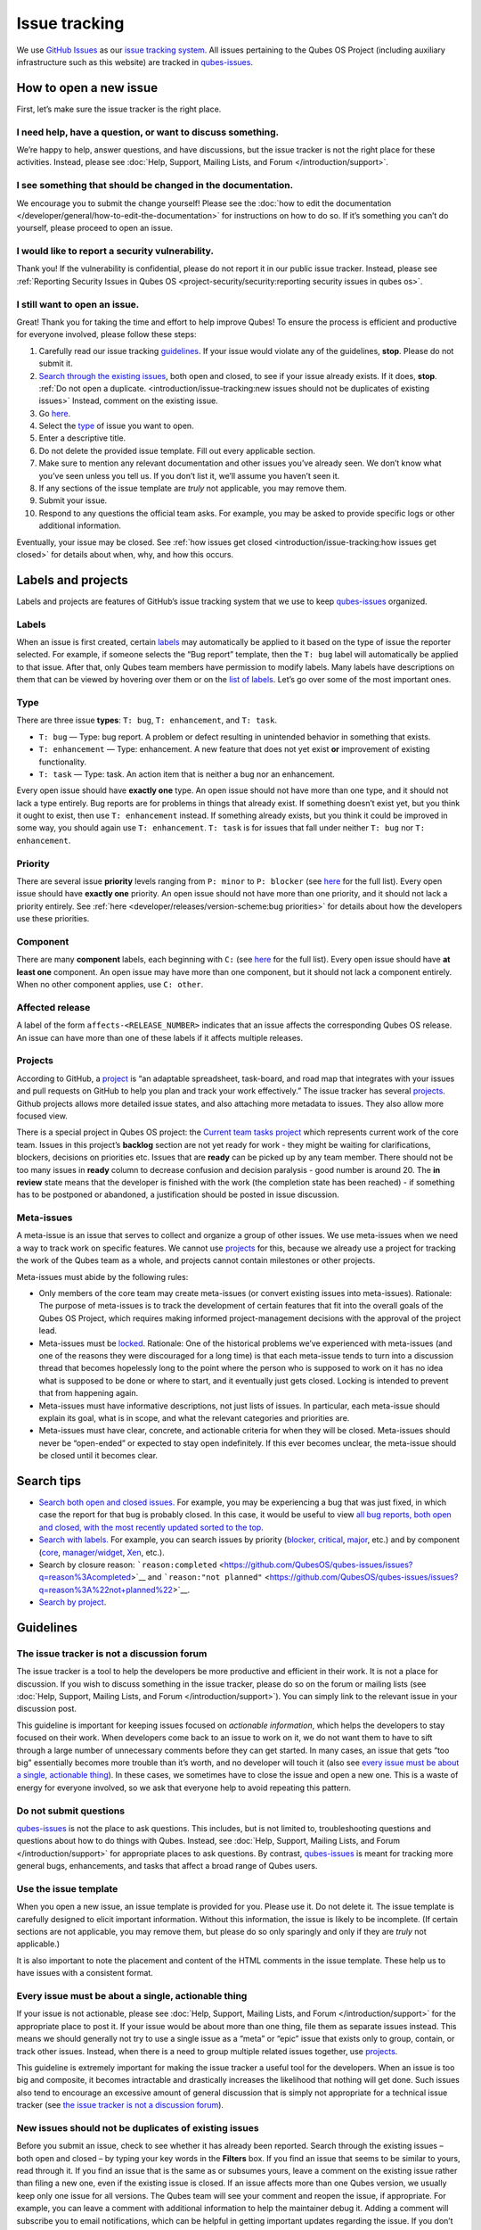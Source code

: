 ==============
Issue tracking
==============


We use `GitHub Issues <https://docs.github.com/en/issues>`__ as our
`issue tracking system <https://en.wikipedia.org/wiki/Issue_tracking_system>`__. All
issues pertaining to the Qubes OS Project (including auxiliary
infrastructure such as this website) are tracked in
`qubes-issues <https://github.com/QubesOS/qubes-issues/issues>`__.

How to open a new issue
-----------------------


First, let’s make sure the issue tracker is the right place.

I need help, have a question, or want to discuss something.
^^^^^^^^^^^^^^^^^^^^^^^^^^^^^^^^^^^^^^^^^^^^^^^^^^^^^^^^^^^


We’re happy to help, answer questions, and have discussions, but the
issue tracker is not the right place for these activities. Instead,
please see :doc:`Help, Support, Mailing Lists, and Forum </introduction/support>`.

I see something that should be changed in the documentation.
^^^^^^^^^^^^^^^^^^^^^^^^^^^^^^^^^^^^^^^^^^^^^^^^^^^^^^^^^^^^


We encourage you to submit the change yourself! Please see the :doc:`how to edit the documentation </developer/general/how-to-edit-the-documentation>` for
instructions on how to do so. If it’s something you can’t do yourself,
please proceed to open an issue.

I would like to report a security vulnerability.
^^^^^^^^^^^^^^^^^^^^^^^^^^^^^^^^^^^^^^^^^^^^^^^^


Thank you! If the vulnerability is confidential, please do not report it
in our public issue tracker. Instead, please see :ref:`Reporting Security Issues in Qubes OS <project-security/security:reporting security issues in qubes os>`.

I still want to open an issue.
^^^^^^^^^^^^^^^^^^^^^^^^^^^^^^


Great! Thank you for taking the time and effort to help improve Qubes!
To ensure the process is efficient and productive for everyone involved,
please follow these steps:

1. Carefully read our issue tracking `guidelines <#guidelines>`__. If
   your issue would violate any of the guidelines, **stop**. Please do
   not submit it.

2. `Search through the existing issues <#search-tips>`__, both open and
   closed, to see if your issue already exists. If it does, **stop**.
   :ref:`Do not open a duplicate. <introduction/issue-tracking:new issues should not be duplicates of existing issues>`
   Instead, comment on the existing issue.

3. Go
   `here <https://github.com/QubesOS/qubes-issues/issues/new/choose>`__.

4. Select the `type <#type>`__ of issue you want to open.

5. Enter a descriptive title.

6. Do not delete the provided issue template. Fill out every applicable
   section.

7. Make sure to mention any relevant documentation and other issues
   you’ve already seen. We don’t know what you’ve seen unless you tell
   us. If you don’t list it, we’ll assume you haven’t seen it.

8. If any sections of the issue template are *truly* not applicable,
   you may remove them.

9. Submit your issue.

10. Respond to any questions the official team asks. For example, you
    may be asked to provide specific logs or other additional
    information.



Eventually, your issue may be closed. See :ref:`how issues get closed <introduction/issue-tracking:how issues get closed>` for details about
when, why, and how this occurs.

Labels and projects
-------------------


Labels and projects are features of GitHub’s issue tracking system that
we use to keep
`qubes-issues <https://github.com/QubesOS/qubes-issues/issues>`__
organized.

Labels
^^^^^^


When an issue is first created, certain
`labels <https://github.com/QubesOS/qubes-issues/labels>`__ may
automatically be applied to it based on the type of issue the reporter
selected. For example, if someone selects the “Bug report” template,
then the ``T: bug`` label will automatically be applied to that issue.
After that, only Qubes team members have permission to modify labels.
Many labels have descriptions on them that can be viewed by hovering
over them or on the `list of labels <https://github.com/QubesOS/qubes-issues/labels>`__. Let’s go
over some of the most important ones.

Type
^^^^


There are three issue **types**: ``T: bug``, ``T: enhancement``, and
``T: task``.

- ``T: bug`` — Type: bug report. A problem or defect resulting in
  unintended behavior in something that exists.

- ``T: enhancement`` — Type: enhancement. A new feature that does not
  yet exist **or** improvement of existing functionality.

- ``T: task`` — Type: task. An action item that is neither a bug nor an
  enhancement.



Every open issue should have **exactly one** type. An open issue should
not have more than one type, and it should not lack a type entirely. Bug
reports are for problems in things that already exist. If something
doesn’t exist yet, but you think it ought to exist, then use
``T: enhancement`` instead. If something already exists, but you think
it could be improved in some way, you should again use
``T: enhancement``. ``T: task`` is for issues that fall under neither
``T: bug`` nor ``T: enhancement``.

Priority
^^^^^^^^


There are several issue **priority** levels ranging from ``P: minor`` to
``P: blocker`` (see
`here <https://github.com/QubesOS/qubes-issues/labels?q=P%3A>`__ for the
full list). Every open issue should have **exactly one** priority. An
open issue should not have more than one priority, and it should not
lack a priority entirely. See
:ref:`here <developer/releases/version-scheme:bug priorities>` for details about how the
developers use these priorities.

Component
^^^^^^^^^


There are many **component** labels, each beginning with ``C:`` (see
`here <https://github.com/QubesOS/qubes-issues/labels?q=C%3A>`__ for the
full list). Every open issue should have **at least one** component. An
open issue may have more than one component, but it should not lack a
component entirely. When no other component applies, use ``C: other``.

Affected release
^^^^^^^^^^^^^^^^


A label of the form ``affects-<RELEASE_NUMBER>`` indicates that an issue
affects the corresponding Qubes OS release. An issue can have more than
one of these labels if it affects multiple releases.

Projects
^^^^^^^^


According to GitHub, a
`project <https://docs.github.com/en/issues/planning-and-tracking-with-projects/learning-about-projects/about-projects>`__
is “an adaptable spreadsheet, task-board, and road map that integrates
with your issues and pull requests on GitHub to help you plan and track
your work effectively.” The issue tracker has several
`projects <https://github.com/QubesOS/qubes-issues/projects>`__. Github
projects allows more detailed issue states, and also attaching more
metadata to issues. They also allow more focused view.

There is a special project in Qubes OS project: the `Current team tasks project <https://github.com/orgs/QubesOS/projects/19/views/1>`__ which
represents current work of the core team. Issues in this project’s
**backlog** section are not yet ready for work - they might be waiting
for clarifications, blockers, decisions on priorities etc. Issues that
are **ready** can be picked up by any team member. There should not be
too many issues in **ready** column to decrease confusion and decision
paralysis - good number is around 20. The **in review** state means that
the developer is finished with the work (the completion state has been
reached) - if something has to be postponed or abandoned, a
justification should be posted in issue discussion.

Meta-issues
^^^^^^^^^^^


A meta-issue is an issue that serves to collect and organize a group of
other issues. We use meta-issues when we need a way to track work on
specific features. We cannot use `projects <#projects>`__ for this,
because we already use a project for tracking the work of the Qubes team
as a whole, and projects cannot contain milestones or other projects.

Meta-issues must abide by the following rules:

- Only members of the core team may create meta-issues (or convert
  existing issues into meta-issues).
  Rationale: The purpose of meta-issues is to track the development of
  certain features that fit into the overall goals of the Qubes OS
  Project, which requires making informed project-management decisions
  with the approval of the project lead.

- Meta-issues must be
  `locked <https://docs.github.com/en/communities/moderating-comments-and-conversations/locking-conversations>`__.
  Rationale: One of the historical problems we’ve experienced with
  meta-issues (and one of the reasons they were discouraged for a long
  time) is that each meta-issue tends to turn into a discussion thread
  that becomes hopelessly long to the point where the person who is
  supposed to work on it has no idea what is supposed to be done or
  where to start, and it eventually just gets closed. Locking is
  intended to prevent that from happening again.

- Meta-issues must have informative descriptions, not just lists of
  issues. In particular, each meta-issue should explain its goal, what
  is in scope, and what the relevant categories and priorities are.

- Meta-issues must have clear, concrete, and actionable criteria for
  when they will be closed. Meta-issues should never be “open-ended” or
  expected to stay open indefinitely. If this ever becomes unclear, the
  meta-issue should be closed until it becomes clear.



Search tips
-----------


- `Search both open and closed issues. <https://github.com/QubesOS/qubes-issues/issues?utf8=%E2%9C%93&q=is%3Aissue>`__
  For example, you may be experiencing a bug that was just fixed, in
  which case the report for that bug is probably closed. In this case,
  it would be useful to view `all bug reports, both open and closed, with the most recently updated sorted to the top <https://github.com/QubesOS/qubes-issues/issues?q=label%3A%22T%3A+bug%22+sort%3Aupdated-desc>`__.

- `Search with labels. <https://github.com/QubesOS/qubes-issues/labels>`__ For
  example, you can search issues by priority
  (`blocker <https://github.com/QubesOS/qubes-issues/labels/P%3A%20blocker>`__,
  `critical <https://github.com/QubesOS/qubes-issues/labels/P%3A%20critical>`__,
  `major <https://github.com/QubesOS/qubes-issues/labels/P%3A%20major>`__,
  etc.) and by component
  (`core <https://github.com/QubesOS/qubes-issues/issues?q=is%3Aopen+is%3Aissue+label%3A%22C%3A+core%22>`__,
  `manager/widget <https://github.com/QubesOS/qubes-issues/issues?utf8=%E2%9C%93&q=is%3Aopen+is%3Aissue+label%3A%22C%3A+manager%2Fwidget%22+>`__,
  `Xen <https://github.com/QubesOS/qubes-issues/issues?q=is%3Aopen+is%3Aissue+label%3A%22C%3A+Xen%22>`__,
  etc.).

- Search by closure reason:
  ```reason:completed`` <https://github.com/QubesOS/qubes-issues/issues?q=reason%3Acompleted>`__
  and
  ```reason:"not planned"`` <https://github.com/QubesOS/qubes-issues/issues?q=reason%3A%22not+planned%22>`__.

- `Search by project <https://github.com/QubesOS/qubes-issues/projects>`__.



Guidelines
----------


The issue tracker is not a discussion forum
^^^^^^^^^^^^^^^^^^^^^^^^^^^^^^^^^^^^^^^^^^^


The issue tracker is a tool to help the developers be more productive
and efficient in their work. It is not a place for discussion. If you
wish to discuss something in the issue tracker, please do so on the
forum or mailing lists (see :doc:`Help, Support, Mailing Lists, and Forum </introduction/support>`). You can simply link to the relevant issue in your
discussion post.

This guideline is important for keeping issues focused on *actionable information*, which helps the developers to stay focused on their work.
When developers come back to an issue to work on it, we do not want them
to have to sift through a large number of unnecessary comments before
they can get started. In many cases, an issue that gets “too big”
essentially becomes more trouble than it’s worth, and no developer will
touch it (also see `every issue must be about a single, actionable thing <#every-issue-must-be-about-a-single-actionable-thing>`__). In
these cases, we sometimes have to close the issue and open a new one.
This is a waste of energy for everyone involved, so we ask that everyone
help to avoid repeating this pattern.

Do not submit questions
^^^^^^^^^^^^^^^^^^^^^^^


`qubes-issues <https://github.com/QubesOS/qubes-issues/issues>`__ is not
the place to ask questions. This includes, but is not limited to,
troubleshooting questions and questions about how to do things with
Qubes. Instead, see :doc:`Help, Support, Mailing Lists, and Forum </introduction/support>` for appropriate places to ask questions. By
contrast,
`qubes-issues <https://github.com/QubesOS/qubes-issues/issues>`__ is
meant for tracking more general bugs, enhancements, and tasks that
affect a broad range of Qubes users.

Use the issue template
^^^^^^^^^^^^^^^^^^^^^^


When you open a new issue, an issue template is provided for you. Please
use it. Do not delete it. The issue template is carefully designed to
elicit important information. Without this information, the issue is
likely to be incomplete. (If certain sections are not applicable, you
may remove them, but please do so only sparingly and only if they are
*truly* not applicable.)

It is also important to note the placement and content of the HTML
comments in the issue template. These help us to have issues with a
consistent format.

Every issue must be about a single, actionable thing
^^^^^^^^^^^^^^^^^^^^^^^^^^^^^^^^^^^^^^^^^^^^^^^^^^^^


If your issue is not actionable, please see :doc:`Help, Support, Mailing Lists, and Forum </introduction/support>` for the appropriate place to post it. If
your issue would be about more than one thing, file them as separate
issues instead. This means we should generally not try to use a single
issue as a “meta” or “epic” issue that exists only to group, contain, or
track other issues. Instead, when there is a need to group multiple
related issues together, use
`projects <https://github.com/QubesOS/qubes-issues/projects>`__.

This guideline is extremely important for making the issue tracker a
useful tool for the developers. When an issue is too big and composite,
it becomes intractable and drastically increases the likelihood that
nothing will get done. Such issues also tend to encourage an excessive
amount of general discussion that is simply not appropriate for a
technical issue tracker (see `the issue tracker is not a discussion forum <#the-issue-tracker-is-not-a-discussion-forum>`__).

New issues should not be duplicates of existing issues
^^^^^^^^^^^^^^^^^^^^^^^^^^^^^^^^^^^^^^^^^^^^^^^^^^^^^^


Before you submit an issue, check to see whether it has already been
reported. Search through the existing issues – both open and closed – by
typing your key words in the **Filters** box. If you find an issue that
seems to be similar to yours, read through it. If you find an issue that
is the same as or subsumes yours, leave a comment on the existing issue
rather than filing a new one, even if the existing issue is closed. If
an issue affects more than one Qubes version, we usually keep only one
issue for all versions. The Qubes team will see your comment and reopen
the issue, if appropriate. For example, you can leave a comment with
additional information to help the maintainer debug it. Adding a comment
will subscribe you to email notifications, which can be helpful in
getting important updates regarding the issue. If you don’t have
anything to add but still want to receive email updates, you can click
the “Subscribe” button at the side or bottom of the comments.

Every issue must be of a single type
^^^^^^^^^^^^^^^^^^^^^^^^^^^^^^^^^^^^


Every issue must be exactly one of the following types: a bug report
(``bug``), a feature or improvement request (``enhancement``), or a task
(``task``). Do not file multi-typed issues. Instead, file multiple
issues of distinct types. The Qubes team will classify your issue
according to its type.

New issues should include all relevant information
^^^^^^^^^^^^^^^^^^^^^^^^^^^^^^^^^^^^^^^^^^^^^^^^^^


When you file a new issue, you should be sure to include the version of
Qubes you’re using, as well as versions of related software packages
(:doc:`how to copy information out of dom0 </user/how-to-guides/how-to-copy-from-dom0>`).
If your issue is related to hardware, provide as many details as
possible about the hardware. A great way to do this is by :ref:`generating and submitting a Hardware Compatibility List (HCL) report <user/hardware/how-to-use-the-hcl:generating and submitting new reports>`,
then linking to it in your issue. You may also need to use command-line
tools such as ``lspci``. If you’re reporting a bug in a package that is
in a :doc:`testing </user/downloading-installing-upgrading/testing>` repository, please reference the
appropriate issue in the
`updates-status <https://github.com/QubesOS/updates-status/issues>`__
repository. Project maintainers really appreciate thorough explanations.
It usually helps them address the problem more quickly, so everyone
wins!

There are no guarantees that your issue will be addressed
^^^^^^^^^^^^^^^^^^^^^^^^^^^^^^^^^^^^^^^^^^^^^^^^^^^^^^^^^


Keep in mind that
`qubes-issues <https://github.com/QubesOS/qubes-issues/issues>`__ is an
issue tracker, not a support system. Creating a new issue is simply a
way for you to submit an item for the Qubes team’s consideration. It is
up to the Qubes team to decide whether or how to address your issue,
which may include closing the issue without taking any action on it.
Even if your issue is kept open, however, you should not expect it to be
addressed within any particular time frame, or at all. At the time of
this writing, there are well over one thousand open issues in
`qubes-issues <https://github.com/QubesOS/qubes-issues/issues>`__. The
Qubes team has its own roadmap and priorities, which will govern the
manner and order in which open issues are addressed.

Issues and comments must be written in English
^^^^^^^^^^^^^^^^^^^^^^^^^^^^^^^^^^^^^^^^^^^^^^


If English is not your native language, you may post a machine
translation. If you wish, you may also include the original non-English
text in a `collapsible section <#use-collapsible-sections-for-long-nonessential-content>`__.

Use collapsible sections for long, nonessential content
^^^^^^^^^^^^^^^^^^^^^^^^^^^^^^^^^^^^^^^^^^^^^^^^^^^^^^^


On GitHub, create collapsible sections in Markdown like so:

.. code:: bash

      <details>
      <summary>Summary goes here. This line is optional.</summary>
      
      Long, nonessential content goes here. You can put a code block here, but make sure to leave empty lines before and after the fence lines (```).
      
      </details>



**Tip:** Use the “Preview” tab to make sure it renders correctly before
posting.

How issues get closed
---------------------


If the Qubes developers make a code change that resolves an issue, then
the issue will typically be `closed from the relevant commit or merged pull request (PR) <https://docs.github.com/en/issues/tracking-your-work-with-issues/creating-issues/linking-a-pull-request-to-an-issue>`__.

Bug reports
^^^^^^^^^^^


In the case of bugs, the package containing the change will move to the
appropriate :doc:`testing </user/downloading-installing-upgrading/testing>` repository, then to the
appropriate stable repository. If you so choose, you can test the fix
while it’s in the :doc:`testing </user/downloading-installing-upgrading/testing>` repository, or you can
wait for it to land in the stable repository. If, after testing the fix,
you find that it does not really fix the reported bug, please leave a
comment on the issue explaining the situation. When you do, we will
receive a notification and respond on the issue or reopen it (or both).
Please **do not** create a duplicate issue or attempt to contact the
developers individually about a problem.

Resolution
^^^^^^^^^^


In GitHub, an issue can be :title-reference:`closed as either ``completed`` or
``not planned`` <https://github.blog/changelog/2022-03-10-the-new-github-issues-march-10th-update/#%F0%9F%95%B5%F0%9F%8F%BD%E2%99%80%EF%B8%8F-issue-closed-reasons>`__.

Being closed as ``completed`` means that the issue has been fixed (in
the case of bugs) or done (in the case of enhancements and tasks). More
precisely, it means that a commit containing the relevant work has been
pushed. It takes time for this work to make its way into a package,
which must then go through the :doc:`testing </user/downloading-installing-upgrading/testing>` process
before finally landing in the relevant stable repository. Automated
comments on the issue will announce when key events in this process
occur.

Being closed as ``not planned`` means that the issue will *not* be fixed
(in the case of bugs) or done (in the case of enhancements and tasks).
When an issue is closed as ``not planned``, we add a **resolution**
label starting with ``R:`` that specifies the reason for the closure,
such as ``R: duplicate`` or ``R: cannot reproduce``. Each of these
labels has a description that briefly explains the label. We also leave
a comment containing a longer explanation for why the issue is being
closed along with general information.

While issues that are closed as ``not planned`` get a more specific
resolution label, issues that are closed as ``completed`` do not always
get one, since the linked PRs, commits, automated messages, and the
``completed`` reason itself are often sufficient to convey all relevant
information. For information about using closure reasons in searches,
see `Search tips <#search-tips>`__.

Backports
^^^^^^^^^


Issues in GitHub can only be open or closed, but when it comes to bugs
that affect multiple versions of Qubes OS, there are several possible
states:

1. Not fixed yet

2. Fix developed but not yet committed (PR open)

3. Fix committed (PR merged), but update not yet pushed to any repo

4. Update pushed to testing repo for the most recent development version

5. Update pushed to stable repo for the most recent development version

6. Update backported to stable version(s) and pushed to the testing repo

7. Update pushed to stable repo of stable version(s)



We close issues at step 3. Then, as updates are released, the issue
automatically gets the appropriate ``current-testing``
(``rX.Y-*-cur-test``) and ``stable`` (``rX.Y-*-stable``) labels. Based
on these labels, it’s possible to select issues waiting for step 6 (see
`issues by release <https://github.com/QubesOS/qubes-issues#issues-by-release>`__).

Therefore, if you see that an issue is closed, but the fix is not yet
available to you, be aware that it may be at an intermediate stage of
this process between issue closure and the update being available in
whichever repos you have enabled in whichever version of Qubes you’re
using.

In order to assist with this, we have a label called `backport pending <https://github.com/QubesOS/qubes-issues/labels/backport%20pending>`__,
which means, “The fix has been released for the testing release but is
pending backport to the stable release.” Our infrastructure will attempt
to apply this label automatically, when appropriate, but it is not
perfect, and the developers may need to adjust it manually.

Understanding open and closed issues
^^^^^^^^^^^^^^^^^^^^^^^^^^^^^^^^^^^^


Every issue is always in one of two states: open or closed, with open
being the default. The **open** and **closed** states mean that,
according to our available information at present, the issue in question
either **is** or **is not** (respectively) actionable for the Qubes
team. The open and closed states do not mean anything more than this,
and it’s important not to read anything else into them. It’s also
important to understand that closing an issue is, in effect, nothing
more than changing a virtual tag on an issue. Closing an issue is never
“final” in any sense, and it does not affect the issue itself in any
other way. Issues can be opened and closed instantly with a single
button press an unlimited number of times at no cost. In fact, since the
open and closed states reflect our available information at present, one
should expect these states to change back and forth as new information
becomes available. Closed issues are fully searchable, just like open
issues, and we explicitly instruct all users of the issue tracker to
search *both* open *and* closed issues, which GitHub makes easy.

Workflow and what do issue states mean
--------------------------------------


There are some rules we use when assigning issues and tagging them.

Assigning issues
^^^^^^^^^^^^^^^^


To avoid a situation where an issue is “dead” - assigned to someone who
is not actively working on it - and to help the team organize their
work, an issue should be assigned to a person who currently works on it,
or will start working on it in a very near future (about a week or two).
One person can have several issues assigned at the same time (for
example they may be working on one another issue while waiting for
review), but if an issue is no longer actively being worked on (for
example when it’s blocked by something else), it should be unassigned.
At that point, if there is some partial work already done, there should
be a comment about that, including link to the code (some WIP commit in
some branch?) if applicable.

Issues should not be assigned as a todo-list several months in the
future, or assigned to someone without their explicit confirmation that
they are currently working on that issue or will start doing it shortly.

Working on an issue
^^^^^^^^^^^^^^^^^^^


Every issue should involve a clear statement of success: when is the
issue finished? It might not be clear to the person making the issue,
especially if it’s an enhancement request, but before work starts, the
person working on the issue should make sure that it includes clear
completion criteria in the description (via editing the description, if
necessary). The completion criteria would ideally be a checklist, and
consist of a list of pull requests/features, each preferably no more
than two weeks of work. It’s also important to remember tests and
documentation should also be part of the issue, if applicable.

An issue should also have a rough estimate how much time it needs, if
it’s more than one-two days. Of course this might be updated later, if
an issue turns out to be more (or maybe less) complicated than it has
initially seemed.

When an issue is done (that is, the completion checklist has been
completed), the issue should be moved to **ready** column in the
*Current team tasks* project.
